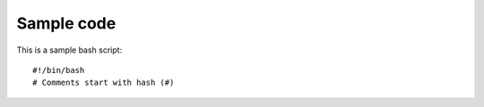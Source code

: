 Sample code
===========
This is a sample bash script::

	#!/bin/bash 
	# Comments start with hash (#)

